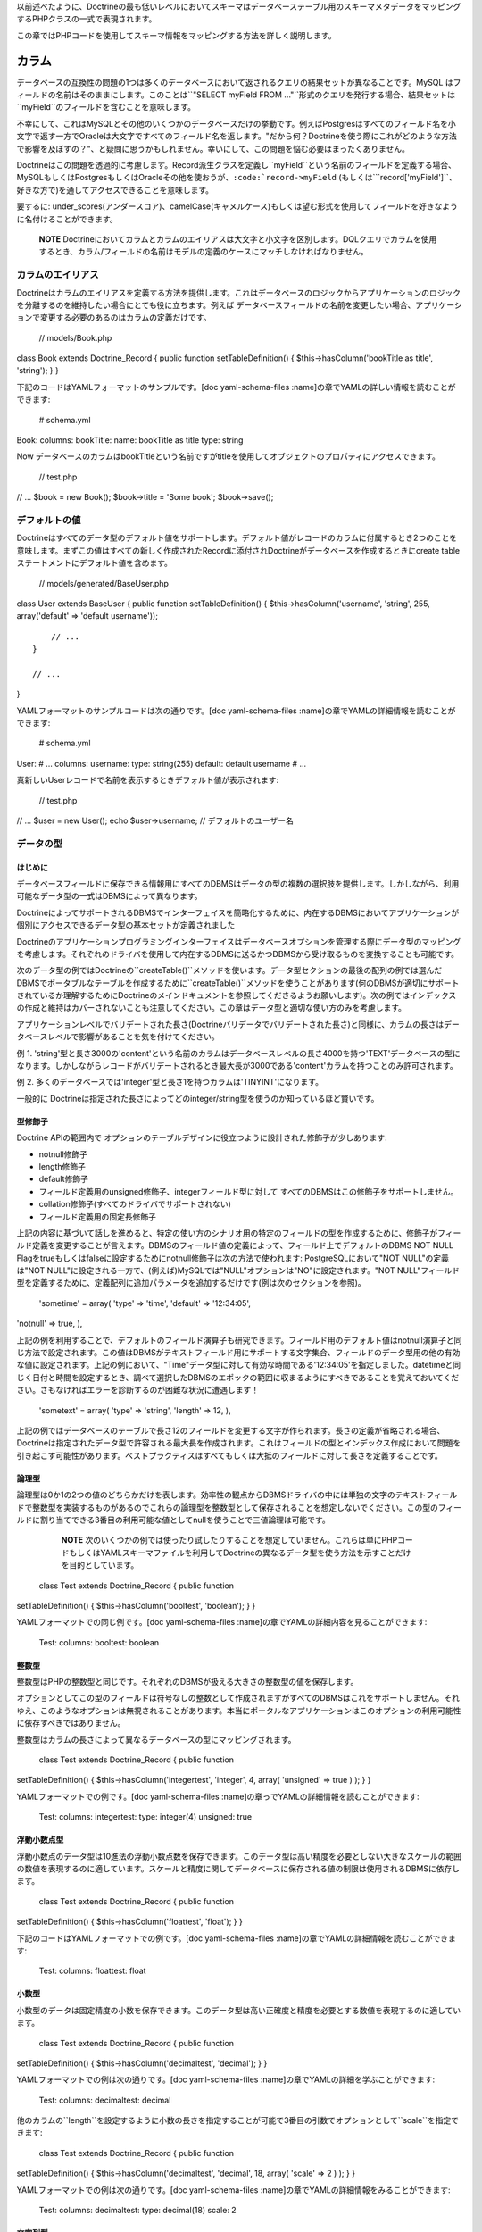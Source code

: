 以前述べたように、Doctrineの最も低いレベルにおいてスキーマはデータベーステーブル用のスキーマメタデータをマッピングするPHPクラスの一式で表現されます。

この章ではPHPコードを使用してスキーマ情報をマッピングする方法を詳しく説明します。

======
カラム
======

データベースの互換性の問題の1つは多くのデータベースにおいて返されるクエリの結果セットが異なることです。MySQL
はフィールドの名前はそのままにします。このことは``"SELECT myField FROM
..."``形式のクエリを発行する場合、結果セットは``myField``のフィールドを含むことを意味します。

不幸にして、これはMySQLとその他のいくつかのデータベースだけの挙動です。例えばPostgresはすべてのフィールド名を小文字で返す一方でOracleは大文字ですべてのフィールド名を返します。"だから何？Doctrineを使う際にこれがどのような方法で影響を及ぼすの？"、と疑問に思うかもしれません。幸いにして、この問題を悩む必要はまったくありません。

Doctrineはこの問題を透過的に考慮します。Record派生クラスを定義し``myField``という名前のフィールドを定義する場合、MySQLもしくはPostgresもしくはOracleその他を使おうが、``:code:`record->myField`` (もしくは```\ record['myField']``、好きな方で)を通してアクセスできることを意味します。

要するに:
under\_scores(アンダースコア)、camelCase(キャメルケース)もしくは望む形式を使用してフィールドを好きなように名付けることができます。

    **NOTE**
    Doctrineにおいてカラムとカラムのエイリアスは大文字と小文字を区別します。DQLクエリでカラムを使用するとき、カラム/フィールドの名前はモデルの定義のケースにマッチしなければなりません。

------------------
カラムのエイリアス
------------------

Doctrineはカラムのエイリアスを定義する方法を提供します。これはデータベースのロジックからアプリケーションのロジックを分離するのを維持したい場合にとても役に立ちます。例えば
データベースフィールドの名前を変更したい場合、アプリケーションで変更する必要のあるのはカラムの定義だけです。

 // models/Book.php

class Book extends Doctrine\_Record { public function
setTableDefinition() { $this->hasColumn('bookTitle as title', 'string');
} }

下記のコードはYAMLフォーマットのサンプルです。[doc yaml-schema-files
:name]の章でYAMLの詳しい情報を読むことができます:

 # schema.yml

Book: columns: bookTitle: name: bookTitle as title type: string

Now
データベースのカラムはbookTitleという名前ですがtitleを使用してオブジェクトのプロパティにアクセスできます。

 // test.php

// ... $book = new Book(); $book->title = 'Some book'; $book->save();

--------------
デフォルトの値
--------------

Doctrineはすべてのデータ型のデフォルト値をサポートします。デフォルト値がレコードのカラムに付属するとき2つのことを意味します。まずこの値はすべての新しく作成されたRecordに添付されDoctrineがデータベースを作成するときにcreate
tableステートメントにデフォルト値を含めます。

 // models/generated/BaseUser.php

class User extends BaseUser { public function setTableDefinition() {
$this->hasColumn('username', 'string', 255, array('default' => 'default
username'));

::

        // ...
    }

    // ...

}

YAMLフォーマットのサンプルコードは次の通りです。[doc yaml-schema-files
:name]の章でYAMLの詳細情報を読むことができます:

 # schema.yml

User: # ... columns: username: type: string(255) default: default
username # ...

真新しいUserレコードで名前を表示するときデフォルト値が表示されます:

 // test.php

// ... $user = new User(); echo $user->username; //
デフォルトのユーザー名

----------
データの型
----------

^^^^^^^^
はじめに
^^^^^^^^

データベースフィールドに保存できる情報用にすべてのDBMSはデータの型の複数の選択肢を提供します。しかしながら、利用可能なデータ型の一式はDBMSによって異なります。

DoctrineによってサポートされるDBMSでインターフェイスを簡略化するために、内在するDBMSにおいてアプリケーションが個別にアクセスできるデータ型の基本セットが定義されました

Doctrineのアプリケーションプログラミングインターフェイスはデータベースオプションを管理する際にデータ型のマッピングを考慮します。それぞれのドライバを使用して内在するDBMSに送るかつDBMSから受け取るものを変換することも可能です。

次のデータ型の例ではDoctrineの``createTable()``メソッドを使います。データ型セクションの最後の配列の例では選んだDBMSでポータブルなテーブルを作成するために``createTable()``メソッドを使うことがあります(何のDBMSが適切にサポートされているか理解するためにDoctrineのメインドキュメントを参照してくださるようお願いします)。次の例ではインデックスの作成と維持はカバーされないことも注意してください。この章はデータ型と適切な使い方のみを考慮します。

アプリケーションレベルでバリデートされた長さ(Doctrineバリデータでバリデートされた長さ)と同様に、カラムの長さはデータベースレベルで影響があることを気を付けてください。

例 1.
'string'型と長さ3000の'content'という名前のカラムはデータベースレベルの長さ4000を持つ'TEXT'データベースの型になります。しかしながらレコードがバリデートされるとき最大長が3000である'content'カラムを持つことのみ許可されます。

例 2.
多くのデータベースでは'integer'型と長さ1を持つカラムは'TINYINT'になります。

一般的に
Doctrineは指定された長さによってどのinteger/string型を使うのか知っているほど賢いです。

^^^^^^^^
型修飾子
^^^^^^^^

Doctrine APIの範囲内で
オプションのテーブルデザインに役立つように設計された修飾子が少しあります:

-  notnull修飾子
-  length修飾子
-  default修飾子
-  フィールド定義用のunsigned修飾子、integerフィールド型に対して
   すべてのDBMSはこの修飾子をサポートしません。
-  collation修飾子(すべてのドライバでサポートされない)
-  フィールド定義用の固定長修飾子

上記の内容に基づいて話しを進めると、特定の使い方のシナリオ用の特定のフィールドの型を作成するために、修飾子がフィールド定義を変更することが言えます。DBMSのフィールド値の定義によって、フィールド上でデフォルトのDBMS
NOT NULL
Flagをtrueもしくはfalseに設定するためにnotnull修飾子は次の方法で使われます:
PostgreSQLにおいて"NOT NULL"の定義は"NOT
NULL"に設定される一方で、(例えば)MySQLでは"NULL"オプションは"NO"に設定されます。"NOT
NULL"フィールド型を定義するために、定義配列に追加パラメータを追加するだけです(例は次のセクションを参照)。

 'sometime' = array( 'type' => 'time', 'default' => '12:34:05',
'notnull' => true, ),

上記の例を利用することで、デフォルトのフィールド演算子も研究できます。フィールド用のデフォルト値はnotnull演算子と同じ方法で設定されます。この値はDBMSがテキストフィールド用にサポートする文字集合、フィールドのデータ型用の他の有効な値に設定されます。上記の例において、"Time"データ型に対して有効な時間である'12:34:05'を指定しました。datetimeと同じく日付と時間を設定するとき、調べて選択したDBMSのエポックの範囲に収まるようにすべきであることを覚えておいてください。さもなければエラーを診断するのが困難な状況に遭遇します！

 'sometext' = array( 'type' => 'string', 'length' => 12, ),

上記の例ではデータベースのテーブルで長さ12のフィールドを変更する文字が作られます。長さの定義が省略される場合、Doctrineは指定されたデータ型で許容される最大長を作成されます。これはフィールドの型とインデックス作成において問題を引き起こす可能性があります。ベストプラクティスはすべてもしくは大抵のフィールドに対して長さを定義することです。

^^^^^^
論理型
^^^^^^

論理型は0か1の2つの値のどちらかだけを表します。効率性の観点からDBMSドライバの中には単独の文字のテキストフィールドで整数型を実装するものがあるのでこれらの論理型を整数型として保存されることを想定しないでください。この型のフィールドに割り当てできる3番目の利用可能な値としてnullを使うことで三値論理は可能です。

    **NOTE**
    次のいくつかの例では使ったり試したりすることを想定していません。これらは単にPHPコードもしくはYAMLスキーマファイルを利用してDoctrineの異なるデータ型を使う方法を示すことだけを目的としています。

 class Test extends Doctrine\_Record { public function
setTableDefinition() { $this->hasColumn('booltest', 'boolean'); } }

YAMLフォーマットでの同じ例です。[doc yaml-schema-files
:name]の章でYAMLの詳細内容を見ることができます:

 Test: columns: booltest: boolean

^^^^^^
整数型
^^^^^^

整数型はPHPの整数型と同じです。それぞれのDBMSが扱える大きさの整数型の値を保存します。

オプションとしてこの型のフィールドは符号なしの整数として作成されますがすべてのDBMSはこれをサポートしません。それゆえ、このようなオプションは無視されることがあります。本当にポータルなアプリケーションはこのオプションの利用可能性に依存すべきではありません。

整数型はカラムの長さによって異なるデータベースの型にマッピングされます。

 class Test extends Doctrine\_Record { public function
setTableDefinition() { $this->hasColumn('integertest', 'integer', 4,
array( 'unsigned' => true ) ); } }

YAMLフォーマットでの例です。[doc yaml-schema-files
:name]の章っでYAMLの詳細情報を読むことができます:

 Test: columns: integertest: type: integer(4) unsigned: true

^^^^^^^^^^^^
浮動小数点型
^^^^^^^^^^^^

浮動小数点のデータ型は10進法の浮動小数点数を保存できます。このデータ型は高い精度を必要としない大きなスケールの範囲の数値を表現するのに適しています。スケールと精度に関してデータベースに保存される値の制限は使用されるDBMSに依存します。

 class Test extends Doctrine\_Record { public function
setTableDefinition() { $this->hasColumn('floattest', 'float'); } }

下記のコードはYAMLフォーマットでの例です。[doc yaml-schema-files
:name]の章でYAMLの詳細情報を読むことができます:

 Test: columns: floattest: float

^^^^^^
小数型
^^^^^^

小数型のデータは固定精度の小数を保存できます。このデータ型は高い正確度と精度を必要とする数値を表現するのに適しています。

 class Test extends Doctrine\_Record { public function
setTableDefinition() { $this->hasColumn('decimaltest', 'decimal'); } }

YAMLフォーマットでの例は次の通りです。[doc yaml-schema-files
:name]の章でYAMLの詳細を学ぶことができます:

 Test: columns: decimaltest: decimal

他のカラムの``length``を設定するように小数の長さを指定することが可能で3番目の引数でオプションとして``scale``を指定できます:

 class Test extends Doctrine\_Record { public function
setTableDefinition() { $this->hasColumn('decimaltest', 'decimal', 18,
array( 'scale' => 2 ) ); } }

YAMLフォーマットでの例は次の通りです。[doc yaml-schema-files
:name]の章でYAMLの詳細情報をみることができます:

 Test: columns: decimaltest: type: decimal(18) scale: 2

^^^^^^^^
文字列型
^^^^^^^^

テキストデータ型では長さに対して2つのオプションが利用可能です:
1つは明示的に制限された長さでもう一つはデータベースが許容する限りの大きさの未定義の長さです。

効率の点で制限オプション付きの長さは大抵の場合推奨されます。未定義の長さオプションはとても大きなフィールドを許可しますがインデックスとnullの利用を制限することがあり、その型のフィールド上でのソートを許可しません。

この型のフィールドは8ビットの文字を扱うことができます。文字列の値をこの型に変換することでドライバはDBMSで特別な意味を持つ文字のエスケープを考慮します。

デフォルトではDoctrineは可変長の文字型を使用します。固定長の型が使われる場合、fixed修飾子を通してコントロールできます。

 class Test extends Doctrine\_Record { public function
setTableDefinition() { $this->hasColumn('stringtest', 'string', 200,
array( 'fixed' => true ) ); } }

YAMLフォーマットでの同じ例は次の通りです。[doc yaml-schema-files
:name]の章でYAMLの詳細情報を見ることができます:

 Test: columns: stringtest: type: string(200) fixed: true

^^^^
配列
^^^^

これはPHPの'array'型と同じです。

 class Test extends Doctrine\_Record { public function
setTableDefinition() { $this->hasColumn('arraytest', 'array', 10000); }
}

YAMLフォーマットでの同じ例は次の通りです。[doc yaml-schema-files
:name]の章でYAMLの詳細情報を見ることができます:

 Test: columns: arraytest: array(10000)

^^^^^^^^^^^^
オブジェクト
^^^^^^^^^^^^

Doctrineはオブジェクトをカラム型としてサポートします。基本的にオブジェクトをフィールドに設定可能でDoctrineはそのオブジェクトのシリアライズ/アンシリアライズを自動的に処理します。

 class Test extends Doctrine\_Record { public function
setTableDefinition() { $this->hasColumn('objecttest', 'object'); } }

YAMLフォーマットでの同じ例は次の通りです。[doc yaml-schema-files
:name]の章でYAMLの詳細情報を読むことができます:

 Test: columns: objecttest: object

    **NOTE**
    配列とオブジェクト型はデータベースで永続化するときはデータをシリアライズしデータベースから引き出すときはデータをアンシリアライズします

^^^^^^^^
blob
^^^^^^^^

blob(Binary Large
OBject)データ型は、通常はファイルに保存されるデータのようにテキストフィールドに大きすぎる未定義の長さのデータを保存することを意味します。

内在するDBMSが"全文検索"として知られる機能をサポートしない限りblobフィールドはエリーの検索句(``WHERE``)のパラメータを使用することを意味しません。

 class Test extends Doctrine\_Record { public function
setTableDefinition() { $this->hasColumn('blobtest', 'blob'); } }

YAMLフォーマットでの同じ例は次の通りです。[doc yaml-schema-files
:name]の章でYAMLの詳細を読むことができます:

 Test: columns: blobtest: blob

^^^^^^^^
clob
^^^^^^^^

clob (Character Large
OBject)データ型は、通常はファイルに保存されるデータのように、テキストフィールドで保存するには大きすぎる未定義の長さのデータを保存することを意味します。

blogフィールドがデータのすべての型を保存するのが想定されているのに対してclobフィールドは印字可能なASCII文字で構成されるデータのみを保存することを想定しています。

内在するDBMSが"全文検索"として知られる機能をサポートしない限りclobフィールドはクエリ検索句(WHERE)のパラメータとして使われることが想定されています。

 class Test extends Doctrine\_Record { public function
setTableDefinition() { $this->hasColumn('clobtest', 'clob'); } }

YAMLフォーマットでの例は次の通りです。[doc yaml-schema-files
:name]の章でYAMLの詳細を読むことができます:

 Test: columns: clobtest: clob

^^^^^^^^^^^^^^^^^^
timestamp
^^^^^^^^^^^^^^^^^^

timestampデータ型は日付と時間のデータ型の組み合わせに過ぎません。timestamp型の値の表記は日付と時間の文字列の値は1つのスペースで連結することで実現されます。それゆえ、フォーマットのテンプレートは``YYYY-MM-DD
HH:MI:SS``です。表される値は日付と時間データ型で説明したルールと範囲に従います。

 class Test extends Doctrine\_Record { public function
setTableDefinition() { $this->hasColumn('timestamptest', 'timestamp'); }
}

YAMLフォーマットでの同じ例は次の通りです。[doc yaml-schema-files
:name]の章でYAMLの詳細を読むことができます:

 Test: columns: timestamptest: timestamp

^^^^^^^^
time
^^^^^^^^

timeデータ型はその日の与えられた瞬間の時間を表します。DBMS独自の時間の表記もISO-8601標準に従ってテキストの文字列を使用することで実現できます。

日付の時間用にISO-8601標準で定義されたフォーマットはHH:MI:SSでHHは時間で00から23まででMIとSSは分と秒で00から59までです。時間、分と秒は10より小さな数値の場合は左側に0が詰められます。

DBMSの中にはネイティブで時間フォーマットをサポートするものがありますが、DBMSドライバの中にはこれらを整数もしくはテキストの文字列として表現しなければならないものがあります。ともかく、この型のフィールドによるソートクエリの結果と同じように時間の値の間で比較することは常に可能です。

 class Test extends Doctrine\_Record { public function
setTableDefinition() { $this->hasColumn('timetest', 'time'); } }

YAMLフォーマットでの例は次の通りです。[doc yaml-schema-files
:name]の章でYAMLの詳細を読むことができます:

 Test: columns: timetest: time

^^^^^^^^
date
^^^^^^^^

dateデータ型は年、月と日にちのデータを表します。DBMS独自の日付の表記はISO-8601標準の書式のテキスト文字列を使用して実現されます。

日付用にISO-8601標準で定義されたフォーマットはYYYY-MM-DDでYYYYは西暦の数字(グレゴリオ暦)、MMは01から12までの月でDDは01か31までの日の数字です。10より小さい月の日にちの数字には左側に0が追加されます。

DBMSの中にはネイティブで日付フォーマットをサポートするものがありますが、他のDBMSドライバではこれらを整数もしくはテキストの値として表現しなければならないことがあります。どの場合でも、この型のフィールドによるソートクエリの結果によって日付の間の比較は常に可能です。

 class Test extends Doctrine\_Record { public function
setTableDefinition() { $this->hasColumn('datetest', 'date'); } }

YAMLフォーマットでの例は次の通りです。[doc yaml-schema-files
:name]の章でYAMLの詳細を読むことができます:

 Test: columns: datetest: date

^^^^^^^^
enum
^^^^^^^^

Doctrineはunifiedなenum型を持ちます。カラムに対して可能な値は``Doctrine_Record::hasColumn()``でカラム定義に指定できます。

    **NOTE**
    DBMSに対してネイティブのenum型を使用したい場合次の属性を設定しなければなりません:

 $conn->setAttribute(Doctrine\_Core::ATTR\_USE\_NATIVE\_ENUM, true);

次のコードはenumの値を指定する方法の例です:

 class Test extends Doctrine\_Record { public function
setTableDefinition() { $this->hasColumn('enumtest', 'enum', null,
array('values' => array('php', 'java', 'python')) ); } }

YAMLフォーマットでの例は次の通りです。[doc yaml-schema-files
:name]の章でYAMLの詳細を読むことができます:

 Test: columns: enumtest: type: enum values: [php, java, python]

^^^^^^^^
gzip
^^^^^^^^

gzipデータ型は存続するときに自動的に圧縮取得されたときに解凍される以外は文字列と同じです。ビットマップ画像など、大きな圧縮率でデータを保存するときにこのデータ型は役に立ちます。

 class Test extends Doctrine\_Record { public function
setTableDefinition() { $this->hasColumn('gziptest', 'gzip'); } }

YAMLフォーマットでの同じ例は次の通りです。[doc yaml-schema-files
:name]の章でYAMLの詳細を読むことができます:

 Test: columns: gziptest: gzip

    **NOTE**
    内部ではgzipカラム型の内容の圧縮と解凍を行うために[http://www.php.net/gzcompress
    圧縮]系のPHP関数が使われています。

----------
例
----------

次の定義を考えましょう:

 class Example extends Doctrine\_Record { public function
setTableDefinition() { $this->hasColumn('id', 'string', 32, array(
'type' => 'string', 'fixed' => 1, 'primary' => true, 'length' => '32' )
);

::

        $this->hasColumn('someint', 'integer', 10, array(
                'type' => 'integer',
                'unsigned' => true,
                'length' => '10'
            )
        );

        $this->hasColumn('sometime', 'time', 25, array(
                'type' => 'time',
                'default' => '12:34:05',
                'notnull' => true,
                'length' => '25'
            )
        );

        $this->hasColumn('sometext', 'string', 12, array(
                'type' => 'string',
                'length' => '12'
            )
        );

        $this->hasColumn('somedate', 'date', 25, array(
                'type' => 'date',
                'length' => '25'
            )
        );

        $this->hasColumn('sometimestamp', 'timestamp', 25, array(
                'type' => 'timestamp',
                'length' => '25'
            )
        );

        $this->hasColumn('someboolean', 'boolean', 25, array(
                'type' => 'boolean',
                'length' => '25'
            )
        );

        $this->hasColumn('somedecimal', 'decimal', 18, array(
                'type' => 'decimal',
                'length' => '18'
            )
        );

        $this->hasColumn('somefloat', 'float', 2147483647, array(
                'type' => 'float',
                'length' => '2147483647'
            )
        );

        $this->hasColumn('someclob', 'clob', 2147483647, array(
                'type' => 'clob',
                'length' => '2147483647'
            )
        );

        $this->hasColumn('someblob', 'blob', 2147483647, array(
                'type' => 'blob',
                'length' => '2147483647'
            )
        );
    }

}

YAMLフォーマットでの同じ例です。[doc yaml-schema-files
:name]の章でYAMLの詳細を読むことができます:

 Example: tableName: example columns: id: type: string(32) fixed: true
primary: true someint: type: integer(10) unsigned: true sometime: type:
time(25) default: '12:34:05' notnull: true sometext: string(12)
somedate: date(25) sometimestamp: timestamp(25) someboolean: boolean(25)
somedecimal: decimal(18) somefloat: float(2147483647) someclob:
clob(2147483647) someblob: blob(2147483647)

上記の例はPgsqlで次のテーブルが作成します:

\|\|~ カラム \|\|~ 型 \|\| \|\| ``id`` \|\| ``character(32)`` \|\| \|\|
``someint`` \|\| ``integer`` \|\| \|\| ``sometime`` \|\|
タイムゾーンなしの``time`` \|\| \|\| ``sometext`` \|\|
``character``もしくは``varying(12)`` \|\| \|\| ``somedate`` \|\|
``date`` \|\| \|\| ``sometimestamp`` \|\|
タイムゾーンなしの``timestamp`` \|\| \|\| ``someboolean`` \|\|
``boolean`` \|\| \|\| ``somedecimal`` \|\| ``numeric(18,2)`` \|\| \|\|
``somefloat`` \|\| ``double``の精度 \|\| \|\| ``someclob`` \|\| ``text``
\|\| \|\| ``someblob`` \|\| ``bytea`` \|\|

Mysqlではスキーマは次のデータベーステーブルを作成します:

\|\|~ フィールド \|\|~ 型 \|\| \|\| ``id`` \|\| ``char(32)`` \|\| \|\|
``someint`` \|\| ``integer`` \|\| \|\| ``sometime`` \|\| ``time`` \|\|
\|\| ``sometext`` \|\| ``varchar(12)`` \|\| \|\| ``somedate`` \|\|
``date`` \|\| \|\| ``sometimestamp`` \|\| ``timestamp`` \|\| \|\|
``someboolean`` \|\| ``tinyint(1)`` \|\| \|\| ``somedecimal`` \|\|
``decimal(18,2)`` \|\| \|\| ``somefloat`` \|\| ``double`` \|\| \|\|
``someclob`` \|\| ``longtext`` \|\| \|\| ``someblob`` \|\| ``longblob``
\|\|

============
リレーション
============

--------
はじめに
--------

Doctrineにおいてすべてのレコードのリレーションは``Doctrine\_Record::hasMany``、``Doctrine_Record::hasOne``メソッドで設定されます。Doctrineはほとんどの種類のデータベースリレーションをサポートします
from
一対一のシンプルな外部キーのリレーションから自己参照型のリレーションまでサポートします。

カラムの定義とは異なり``Doctrine\_Record::hasMany``と``Doctrine_Record::hasOne``メソッドは``setUp()``と呼ばれるメソッドの範囲内で設置されます。両方のメソッドは2つの引数を受け取ります:
最初の引数はクラスの名前とオプションのエイリアスを含む文字列で、2番目の引数はリレーションのオプションで構成される配列です。オプションの配列は次のキーを含みます:

\|\|~ 名前 \|\|~ オプション \|\|~ 説明 \|\| \|\| ``local`` \|\| No \|\|
リレーションのローカルフィールド。ローカルフィールドはクラスの定義ではリンク付きのフィールド。
\|\| \|\| ``foreign`` \|\| No \|\|
リレーションの外部フィールド。外部フィールドはリンク付きのクラスのリンク付きフィールドです。\|\|
\|\| ``refClass`` \|\| Yes \|\|
アソシエーションクラスの名前。これは多対多のアソシエーションに対してのみ必要です。\|\|
\|\| ``owningSide``\|\| Yes \|\|
所有側のリレーションを示すには論理型のtrueを設定します。所有側とは外部キーを所有する側です。2つのクラスの間のアソシエーションにおいて所有側は1つのみです。Doctrineが所有側を推測できないもしくは間違った推測をする場合このオプションが必須であることに注意してください。'local'と'foreign'の両方が識別子(主キー)の一部であるときこれが当てはまります。この方法で所有側を指定することは害になることはありません。\|\|
\|\| ``onDelete`` \|\| Yes \|\|
Doctrineによってテーブルが適用されるときに``onDelete``整合アクションが外部キー制約に適用されます。
\|\| \|\| ``onUpdate`` \|\| Yes \|\|
Doctrineによってテーブルが作成されたときに``onUpdate``整合アクションが外部キー制約に適用されます。\|\|
\|\| ``cascade`` \|\| Yes \|\|
オペレーションをカスケーディングするアプリケーションレベルを指定する。現在削除のみサポートされる
\|\|

最初の例として、``Forum\_Board``と``Forum\_Thread``の2つのクラスがあるとします。リレーションが一対多なので、``Forum\_Board``は多くの``Forum\_Threads``を持ちます。リレーションにアクセスする際に``Forum_``を書きたくないので、リレーションのエイリアスを使用しエイリアスの``Threads``を使用します。

最初に``Forum_Board``クラスを見てみましょう。これはカラム: 名前,
説明を持ち主キーを指定していないので、Doctrineはidカラムを自動作成します。

``hasMany()``メソッドを使用することで``Forum\_Thread``クラスへのリレーションを定義します。localフィールドがboardクラスの主キーである一方でforeignフィールドが``Forum\_Thread``クラスの``board_id``フィールドです。

 // models/Forum\_Board.php

class Forum\_Board extends Doctrine\_Record { public function
setTableDefinition() { $this->hasColumn('name', 'string', 100);
$this->hasColumn('description', 'string', 5000); }

::

    public function setUp()
    {
        $this->hasMany('Forum_Thread as Threads', array(
                'local' => 'id',
                'foreign' => 'board_id'
            )
        );
    }

}

    **NOTE**
    asキーワードが使われていることに注目してください。このことは``Forum\_Board``が``Forum_Thread``に定義された多数のリレーションを持ちますが``Threads``のエイリアスが設定されることを意味します。

YAMLフォーマットでの例は次の通りです。[doc yaml-schema-files
:name]の章でYAMLの詳細を読むことができます:

 # schema.yml

Forum\_Board: columns: name: string(100) description: string(5000)

``Forum\_Thread``クラスの内容を少しのぞいて見ましょう。カラムの内容は適当ですが、リレーションの定義方法に注意をはらってください。それぞれの``Thread``は1つの``Board``のみを持つことができるので``hasOne()``メソッドを使っています。またエイリアスの使い方とlocalカラムが``board_id``である一方で外部カラムは``id``カラムであることに注目してください。

 // models/Forum\_Thread.php

class Forum\_Thread extends Doctrine\_Record { public function
setTableDefinition() { $this->hasColumn('user\_id', 'integer');
$this->hasColumn('board\_id', 'integer'); $this->hasColumn('title',
'string', 200); $this->hasColumn('updated', 'integer', 10);
$this->hasColumn('closed', 'integer', 1); }

::

    public function setUp() 
    {
        $this->hasOne('Forum_Board as Board', array(
                'local' => 'board_id',
                'foreign' => 'id'
            )
        );

        $this->hasOne('User', array(
                'local' => 'user_id',
                'foreign' => 'id'
            )
        );
    }

}

YAMLフォーマットでの例は次の通りです。[doc yaml-schema-files
:name]の章でYAMLの詳細を読むことができます:

 # schema.yml

Forum\_Thread: columns: user\_id: integer board\_id: integer title:
string(200) updated: integer(10) closed: integer(1) relations: User:
local: user\_id foreign: id foreignAlias: Threads Board: class:
Forum\_Board local: board\_id foreign: id foreignAlias: Threads

これらのクラスを使い始めることができます。プロパティに既に使用した同じアクセサはリレーションに対してもすべて利用できます。

最初に新しいboardを作りましょう:

 // test.php

// ... $board = new Forum\_Board(); $board->name = 'Some board';

boardの元で新しいthreadを作りましょう:

 // test.php

// ... $board->Threads[0]->title = 'new thread 1';
$board->Threads[1]->title = 'new thread 2';

それぞれの``Thread``はそれぞれのユーザーに関連付ける必要があるので新しい``User``を作りそれぞれの``Thread``に関連付けましょう:

 $user = new User(); $user->username = 'jwage'; $board->Threads[0]->User
= $user; $board->Threads[1]->User = $user;

これですべての変更を1つの呼び出しで保存できます。threadsと同じように新しいboardを保存します:

 // test.php

// ... $board->save();

上記のコードを使うときに作成されるデータ構造を見てみましょう。投入したばかりのオブジェクトグラフの配列を出力するために``test.php``にコードを追加します:

 print\_r($board->toArray(true));

 .. tip::

   
    レコードのデータを簡単にインスペクトできるように``Doctrine\_Record::toArray()``は``Doctrine_Record``インスタンスのすべてのデータを取り配列に変換します。これはリレーションを含めるかどうかを伝える``$deep``という名前の引数を受け取ります。この例では``Threads``のデータを含めたいので{[true]}を指定しました。

ターミナルで``test.php``を実行すると次の内容が表示されます:

 $ php test.php Array ( [id] => 2 [name] => Some board [description] =>
[Threads] => Array ( [0] => Array ( [id] => 3 [user\_id] => 1
[board\_id] => 2 [title] => new thread 1 [updated] => [closed] => [User]
=> Array ( [id] => 1 [is\_active] => 1 [is\_super\_admin] => 0
[first\_name] => [last\_name] => [username] => jwage [password] =>
[type] => [created\_at] => 2009-01-20 16:41:57 [updated\_at] =>
2009-01-20 16:41:57 )

::

                )

            [1] => Array
                (
                    [id] => 4
                    [user_id] => 1
                    [board_id] => 2
                    [title] => new thread 2
                    [updated] => 
                    [closed] => 
                    [User] => Array
                        (
                            [id] => 1
                            [is_active] => 1
                            [is_super_admin] => 0
                            [first_name] => 
                            [last_name] => 
                            [username] => jwage
                            [password] => 
                            [type] => 
                            [created_at] => 2009-01-20 16:41:57
                            [updated_at] => 2009-01-20 16:41:57
                        )

                )

        )

)

    **NOTE**
    Doctrine内部でautoincrementの主キーと外部キーが自動的に設定されることに注意してください。主キーと外部キーの設定に悩む必要はまったくありません！

--------------------------
外部キーのアソシエーション
--------------------------

^^^^^^
一対一
^^^^^^

一対一のリレーションは最も基本的なリレーションでしょう。次の例ではリレーションが一対一である``User``と``Email``の2つのクラスを考えます。

最初に``Email``クラスを見てみましょう。一対一のリレーションをバインドしているので``hasOne()``メソッドを使用しています。``Email``クラスで外部キーのカラム(``user_id``)を定義する方法に注目してください。これは``Email``が``User``によって所有され他の方法がないという事実に基づいています。実際次の慣習
- 所有側のクラスで外部キーを設置することに従うべきです。

外部キー用に推奨される命名規約は:
``[tableName]_[primaryKey]``です。外部テーブルは'user'で主キーは'id'なので外部キーのカラムは'user\_id'と名付けました。

 // models/Email.php

class Email extends Doctrine\_Record { public function
setTableDefinition() { $this->hasColumn('user\_id', 'integer');
$this->hasColumn('address', 'string', 150); }

::

    public function setUp()
    {
        $this->hasOne('User', array(
                'local' => 'user_id',
                'foreign' => 'id'
            )
        );
    }

}

YAMLフォーマットでの同じ例は次の通りです。[doc yaml-schema-files
:name]の章でYAMLの詳細を読むことができます:

 # schema.yml

Email: columns: user\_id: integer address: string(150) relations: User:
local: user\_id foreign: id foreignType: one

.. tip::

    リレーションは自動的に反転して追加されるので、YAMLスキーマファイルを使用するとき反対端(``User``)でリレーションを指定することは必須ではありません。リレーションはクラスの名前から名付けられます。ですのでこの場合``User``側のリレーションは``Email``と呼ばれ``many``になります。これをカスタマイズしたい場合``foreignAlias``と``foreignType``オプションを使用できます。

``Email``クラスは``User``クラスとよく似ています。localとforeignカラムは``Email``クラスの定義と比較される``hasOne()``の定義に切り替えられることに注目してください。

 // models/User.php

class User extends BaseUser { public function setUp() { parent::setUp();

::

        $this->hasOne('Email', array(
                'local' => 'id',
                'foreign' => 'user_id'
            )
        );
    }

}

    **NOTE**
    ``setUp()``メソッドをオーバーライドして``parent::setUp()``を呼び出していることに注目してください。これはYAMLもしくは既存のデータベースから生成された``BaseUser``クラスがメインの``setUp()``メソッドを持ちリレーションを追加するために``User``クラスでこのメソッドをオーバーライドしているからです。

YAMLフォーマットでの同じ例は次の通りです。[doc yaml-schema-files
:name]の章でYAMLの詳細を読むことができます:

 # schema.yml

User: # ... relations: # ... Email: local: id foreign: user\_id

^^^^^^^^^^^^^^
一対多と多対一
^^^^^^^^^^^^^^

一対多と多対一のリレーションは一対一のリレーションとよく似ています。以前の章で見た推奨される慣習は一対多と多対一のリレーションにも適用されます。

次の例では2つのクラス:
``User``と``Phonenumber``があります。一対多のリレーションとして定義します(ユーザーは複数の電話番号を持つ)。繰り返しますが``Phonenumber``は``User``によって所有されるので``Phonenumber``クラスに外部キーを設置します。

 // models/User.php

class User extends BaseUser { public function setUp() { parent::setUp();

::

        // ...

        $this->hasMany('Phonenumber as Phonenumbers', array(
                'local' => 'id',
                'foreign' => 'user_id'
            )
        );
    }

}

// models/Phonenumber.php

class Phonenumber extends Doctrine\_Record { public function
setTableDefinition() { $this->hasColumn('user\_id', 'integer');
$this->hasColumn('phonenumber', 'string', 50); }

::

    public function setUp()
    {
        $this->hasOne('User', array(
                'local' => 'user_id',
                'foreign' => 'id'
            )
        );
    }

}

YAMLフォーマットでの同じです。[doc yaml-schema-files
:name]の章でYAMLの詳細を読むことができます:

 # schema.yml

User: # ... relations: # ... Phonenumbers: type: many class: Phonenumber
local: id foreign: user\_id

Phonenumber: columns: user\_id: integer phonenumber: string(50)
relations: User: local: user\_id foreign: id

^^^^^^^^^^
ツリー構造
^^^^^^^^^^

ツリー構造は自己参照の外部キーのリレーションです。次の定義は階層データの概念の用語では隣接リスト(Adjacency
List)とも呼ばれます。

 // models/Task.php

class Task extends Doctrine\_Record { public function
setTableDefinition() { $this->hasColumn('name', 'string', 100);
$this->hasColumn('parent\_id', 'integer'); }

::

    public function setUp() 
    {
        $this->hasOne('Task as Parent', array(
                'local' => 'parent_id',
                'foreign' => 'id'
            )
        );

        $this->hasMany('Task as Subtasks', array(
                'local' => 'id',
                'foreign' => 'parent_id'
            )
        );
    }

}

YAMLフォーマットでの同じ例です。[doc yaml-schema-files
:name]の章でYAMLの詳細を読むことができます:

 # schema.yml

Task: columns: name: string(100) parent\_id: integer relations: Parent:
class: Task local: parent\_id foreign: id foreignAlias: Subtasks

    **NOTE**
    上記の実装は純粋な例で階層データを保存し読み取るための最も効率的な方法ではありません。階層データを扱い推奨方法に関してはDoctrineに含まれる``NestedSet``ビヘイビアを確認してください。

----------------------------------------
テーブルのアソシエーションをジョインする
----------------------------------------

^^^^^^
多対多
^^^^^^

リレーショナルデータベースの背景知識があれば、多対多のアソシエーションを扱う方法になれているかもしれません:
追加のアソシエーションテーブルが必要です。

多対多のリレーションにおいて2つのコンポーネントの間のリレーションは常に集約関係でアソシエーションテーブルは両端で所有されます。ユーザーとグループの場合:
ユーザーが削除されているとき、ユーザーが所属するグループは削除されません。しかしながら、ユーザーとユーザーが所属するグループの間のアソシエーションが代わりに削除されています。これはユーザーとユーザーが所属するグループの間のリレーションを削除しますが、ユーザーとグループは削除しません。

ときにはユーザー/グループを削除するときアソシエーションテーブルの列を削除したくないことがあります。リレーションをアソシエーションコンポーネントに設定する(このケースでは``Groupuser``)
ことで明示的にこのビヘイビアをオーバーライドできます。

次の例ではリレーションが多対多として定義されているGroupsとUsersがあります。このケースでは``Groupuser``と呼ばれる追加クラスも定義する必要があります。

 class User extends BaseUser public function setUp() { parent::setUp();

::

        // ...

        $this->hasMany('Group as Groups', array(
                'local' => 'user_id',
                'foreign' => 'group_id',
                'refClass' => 'UserGroup'
            )
        );
    }

}

YAMLフォーマットでの同じ例は次の通りです。[doc yaml-schema-files
:name]の章でYAMLの詳細を読むことができます:

 User: # ... relations: # ... Groups: class: Group local: user\_id
foreign: group\_id refClass: UserGroup

    **NOTE**
    多対多のリレーションをセットアップするとき上記の``refClass``オプションは必須です。

 // models/Group.php

class Group extends Doctrine\_Record { public function
setTableDefinition() { $this->setTableName('groups');
$this->hasColumn('name', 'string', 30); }

::

    public function setUp()
    {
        $this->hasMany('User as Users', array(
                'local' => 'group_id',
                'foreign' => 'user_id',
                'refClass' => 'UserGroup'
            )
        );
    }

}

YAMLフォーマットでの例は次の通りです。[doc yaml-schema-files
:name]の章でYAMLの詳細を読むことができます:

 # schema.yml

Group: tableName: groups columns: name: string(30) relations: Users:
class: User local: group\_id foreign: user\_id refClass: UserGroup

    **NOTE**
    ``group``は予約語であることにご注意ください。これが``setTableName``メソッドを使用してテーブルを``groups``にリネームする理由です。予約語がクォートでエスケープされるように他のオプションは``Doctrine::ATTR\_QUOTE_IDENTIFIER``属性を使用して識別子のクォート追加を有功にすることです。

 $manager->setAttribute(Doctrine\_Core::ATTR\_QUOTE\_IDENTIFIER, true);

 // models/UserGroup.php

class UserGroup extends Doctrine\_Record { public function
setTableDefinition() { $this->hasColumn('user\_id', 'integer', null,
array( 'primary' => true ) );

::

        $this->hasColumn('group_id', 'integer', null, array(
                'primary' => true
            )
        );
    }

}

YAMLフォーマットでの例は次の通りです。[doc yaml-schema-files
:name]の章でYAMLの詳細を読むことができます:

 # schema.yml

UserGroup: columns: user\_id: type: integer primary: true group\_id:
type: integer primary: true

リレーションが双方向であることに注目してください。``User``は複数の``Group``を持ち``Group``は複数の``User``を持ちます。Doctrineで多対多のリレーションを完全に機能させるためにこれは必須です。

新しいモデルで遊んでみましょう。ユーザーを作成しこれにいくつかのグループを割り当てます。最初に新しい``User``インス場合も考えてみましょう。注文テーブルが実在する製品の注文のみが含まれることを保証したい場合を考えます。ですので製品テーブルを参照する注文テーブルで外部キー制約を定義します:

 // models/Order.php

class Order extends Doctrine\_Record { public function
setTableDefinition() { $this->setTableName('orders');
$this->hasColumn('product\_id', 'integer'); $this->hasColumn('quantity',
'integer'); }

::

    public function setUp()
    {
        $this->hasOne('Product', array(
                'local' => 'product_id',
                'foreign' => 'id'
            )
        );
    }

}

YAMLフォーマットでの例は次の通りです。[doc yaml-schema-files
:name]の章でYAMLの詳細を読むことができます:

 # schema.yml

Order: tableName: orders columns: product\_id: integer quantity: integer
relations: Product: local: product\_id foreign: id

    **NOTE**
    外部キーを含むクエリを発行するときに最適なパフォーマンスを保証するために外部キーのカラムのインデックスは自動的に作成されます。

``Order``クラスがエクスポートされるとき次のSQLが実行されます:

 CREATE TABLE orders ( id integer PRIMARY KEY auto\_increment,
product\_id integer REFERENCES products (id), quantity integer, INDEX
product\_id\_idx (product\_id) )

``product``テーブルに現れない``product_id``で``orders``を作成するのは不可能です。

この状況においてordersテーブルは参照するテーブルでproductsテーブルはは参照されるテーブルです。同じように参照と参照されるカラムがあります。

^^^^^^^^^^^^^^
外部キーの名前
^^^^^^^^^^^^^^

Doctrineでリレーションを定義し外部キーがデータベースで作成されるとき、Doctrineは外部キーの名前をつけようとします。ときには、その名前が望んだものとは違うことがあるのでリレーションのセットアップで``foreignKeyName``オプションを使うことで名前をカスタマイズできます。

 // models/Order.php

class Order extends Doctrine\_Record { // ...

::

    public function setUp()
    {
        $this->hasOne('Product', array(
                'local' => 'product_id',
                'foreign' => 'id',
                'foreignKeyName' => 'product_id_fk'
            )
        );
    }

}

YAMLフォーマットでの同じ例は次の通りです。YAMLの詳細は[doc
yaml-schema-files :name]の章で読むことができます:

 # schema.yml

Order: # ... relations: Product: local: product\_id foreign: id
foreignKeyName: product\_id\_fk

^^^^^^^^^^^^^^
整合アクション
^^^^^^^^^^^^^^

**CASCADE**

親テーブルから列を削除もしくは更新しコテーブルでマッチするテーブルを自動的に削除もしくは更新します。``ON
DELETE CASCADE``と``ON UPDATE
CASCADE``の両方がサポートされます。2つのテーブルの間では、親テーブルもしくは子テーブルの同じカラムで振る舞う``ON
UPDATE CASCADE``句を定義すべきではありません。

**SET NULL**

親テーブルから列を削除もしは更新し子テーブルで外部キーカラムを``NULL``に設定します。外部キーカラムが``NOT
NULL``修飾子が指定されない場合のみこれは有効です。``ON DELETE SET
NULL``と``ON UPDATE SET NULL``句の両方がサポートされます。

**NO ACTION**

標準のSQLにおいて、``NO
ACTION``はアクションが行われないことを意味し、具体的には参照されるテーブルで関連する外部キーの値が存在する場合、主キーの値を削除するもしくは更新する処理が許可されません。

**RESTRICT**

親テーブルに対する削除もしくは更新オペレーションを拒否します。``NO
ACTION``と``RESTRICT``は``ON DELETE``もしくは``ON
UPDATE``句を省略するのと同じです。

**SET DEFAULT**

次の例において``User``と``Phonenumber``の2つのクラスのリレーションを一対多に定義します。``onDelete``カスケードアクションで外部キーの制約も追加します。このことは``user``が削除されるたびに関連する``phonenumbers``も削除されることを意味します。

    **NOTE**
    上記で示されている整合性制約は大文字小文字を区別しスキーマで定義するときは大文字でなければなりません。下記のコードは削除カスケードが使用されるデータベース削除の例です。

 class Phonenumber extends Doctrine\_Record { // ...

::

    public function setUp()
    {
        parent::setUp();

        // ...

        $this->hasOne('User', array(
                'local' => 'user_id',
                'foreign' => 'id',
                'onDelete' => 'CASCADE'
            )
        );
    }

}

YAMLフォーマットでの同じ例は次の通りです。[doc yaml-schema-files
:name]の章でYAMLの詳細を読むことができます:

 # schema.yml

Phonenumber: # ... relations: # ... User: local: user\_id foreign: id
onDelete: CASCADE

    **NOTE**
    外部キーがあるところで整合性制約がおかれていることに注目してください。整合性制約がデータベースのプロパティにエクスポートされるためにこれは必須です。

============
インデックス
============

--------
はじめに
--------

インデックスは特定のカラムの値を持つ列を素早く見つけるために使われます。インデックスなしでは、データベースは最初の列から始め関連する列をすべて見つけるためにテーブル全体を読み込まなければなりません。

テーブルが大きくなるほど、時間がかかります。テーブルが問題のカラム用のインデックスを持つ場合、データベースはデータをすべて見ることなくデータの中ほどで位置を素早く決定できます。テーブルが1000の列を持つ場合、これは列を1つづつ読み込むよりも少なくとも100倍以上速いです。

インデックスはinsertとupdateを遅くなるコストがついてきます。しかしながら、一般的に
SQLのwhere条件で使われるフィールドに対して**常に**インデックスを使うべきです。

----------------------
インデックスを追加する
----------------------

``Doctrine_Record::index``を使用してインデックスを追加できます。インデックスをnameという名前のフィールドに追加するシンプルな例です:

    **NOTE**
    次のインデックスの例はDoctrineの環境に実際に追加することは想定されていません。これらはインデックス追加用のAPIを示すためだけを意図しています。

 class IndexTest extends Doctrine\_Record { public function
setTableDefinition() { $this->hasColumn('name', 'string');

::

        $this->index('myindex', array(
                'fields' => array('name')
            )
        );
    }

}

YAMLフォーマットでの例は次の通りです。[doc yaml-schema-files
:name]の章でYAMLの詳細を読むことができます:

 IndexTest: columns: name: string indexes: myindex: fields: [name]

``name``という名前のフィールドにマルチカラムインデックスを追加する例です:

 class MultiColumnIndexTest extends Doctrine\_Record { public function
setTableDefinition() { $this->hasColumn('name', 'string');
$this->hasColumn('code', 'string');

::

        $this->index('myindex', array(
                'fields' => array('name', 'code')
            )
        );
    }

}

YAMLフォーマットでの例は次の通りです。[doc yaml-schema-files
:name]の章でYAMLの詳細を見ることができます:

 MultiColumnIndexTest: columns: name: string code: string indexes:
myindex: fields: [name, code]

同じテーブルで複数のインデックスを追加する例です:

 class MultipleIndexTest extends Doctrine\_Record { public function
setTableDefinition() { $this->hasColumn('name', 'string');
$this->hasColumn('code', 'string'); $this->hasColumn('age', 'integer');

::

        $this->index('myindex', array(
                'fields' => array('name', 'code')
            )
        );

        $this->index('ageindex', array(
                'fields' => array('age')
            )
        );
    }

}

YAMLフォーマットでの同じ例です。[doc yaml-schema-files
:name]の章でYAMLの詳細を読むことができます:

 MultipleIndexTest: columns: name: string code: string age: integer
indexes: myindex: fields: [name, code] ageindex: fields: [age]

----------------------
インデックスオプション
----------------------

Doctrineは多くのインデックスオプションを提供します。これらの一部はデータベース固有のものです。利用可能なオプションの全リストは次の通りです:

\|\|~ 名前 \|\|~ 説明 \|\| \|\| ``sorting`` \|\|
文字列の値が'ASC'もしくは'DESC'の値を取れるか \|\| \|\| ``length`` \|\|
インデックスの長さ(一部のドライバのみサポート)。 \|\| \|\| ``primary``
\|\| インデックスがプライマリインデックスであるか。 \|\| \|\| ``type``
\|\|
文字列の値で'unique'、'fulltext'、'gist'もしくは'gin'が許可されるか\|\|

nameカラムでユニークインデックスを作る方法の例は次の通りです。

 class MultipleIndexTest extends Doctrine\_Record { public function
setTableDefinition() { $this->hasColumn('name', 'string');
$this->hasColumn('code', 'string'); $this->hasColumn('age', 'integer');

::

        $this->index('myindex', array(
                'fields' => array(
                    'name' => array(
                        'sorting' => 'ASC',
                        'length'  => 10),
                        'code'
                    ),
                'type' => 'unique',
            )
        );
    }

}

YAMLフォーマットでの同じ例は次の通りです。YAMLの詳細は[doc
yaml-schema-files :name]の章で読むことができます:

 MultipleIndexTest: columns: name: string code: string age: integer
indexes: myindex: fields: name: sorting: ASC length: 10 code: - type:
unique

------------------
特別なインデックス
------------------

Doctrineは多くの特別なインデックスをサポートします。これらにはMysqlのFULLTEXTとPgsqlのGiSTインデックスが含まれます。次の例では'content'フィールドに対してMysqlのFULLTEXTインデックスを定義します。

 // models/Article.php

class Article extends Doctrine\_Record { public function
setTableDefinition() { $this->hasColumn('name', 'string', 255);
$this->hasColumn('content', 'string');

::

        $this->option('type', 'MyISAM');

        $this->index('content', array(
                'fields' => array('content'),
                'type'   => 'fulltext'
            )
        );
    }

}

YAMLフォーマットでの同じ例は次の通りです。[doc yaml-schema-files
:name]の章でYAMLの詳細を読むことができます:

 # schema.yml

Article: options: type: MyISAM columns: name: string(255) content:
string indexes: content: fields: [content] type: fulltext

    **NOTE**
    テーブルの型を``MyISAM``に設定していることに注目してください。これは``fulltext``インデックス型は``MyISAM``でのみサポートされるため``InnoDB``などを使う場合はエラーを受け取るからです。

========
チェック
========

``Doctrine_Record``の``check()``メソッドを使用することで任意の``CHECK``制約を作成できます。最後の例では価格がディスカウント価格よりも常に高いことを保証するために制約を追加します。

 // models/Product.php

class Product extends Doctrine\_Record { public function
setTableDefinition() { // ...

::

        $this->check('price > discounted_price');
    }

    // ...

}

YAMLフォーマットでの同じ例は次の通りです。[doc yaml-schema-files
:name]の章でYAMLの詳細を読むことができます:

 # schema.yml

Product: # ... checks: price\_check: price > discounted\_price

生成されるSQL(pgsql):

 CREATE TABLE product ( id INTEGER, price NUMERIC, discounted\_price
NUMERIC, PRIMARY KEY(id), CHECK (price >= 0), CHECK (price <= 1000000),
CHECK (price > discounted\_price))

    **NOTE**
    データベースの中には``CHECK``制約をサポートしないものがあります。この場合Doctrineはチェック制約の作成をスキップします。

Doctrineバリデータが定義で有効な場合はレコードが保存されるとき価格が常にゼロ以上であることも保証されます。

トランザクションの範囲で保存される価格の中にゼロよりも小さいものがある場合、Doctrineは``Doctrine\_Validator_Exception``を投げトランザクションを自動的にロールバックします。

==================
テーブルオプション
==================

Doctrineはさまざまなテーブルオプションを提供します。すべてのテーブルオプションは``Doctrine_Record::option``関数を通して設定できます。

例えばMySQLを使用しINNODBテーブルを利用したい場合は次のようにできます:

 class MyInnoDbRecord extends Doctrine\_Record { public function
setTableDefinition() { $this->hasColumn('name', 'string');

::

        $this->option('type', 'INNODB');
    }

}

YAMLフォーマットの同じ例は次の通りです。[doc yaml-schema-files
:name]の章でYAMLの詳細を見ることができます:

 MyInnoDbRecord: columns: name: string options: type: INNODB

次の例では照合順序と文字集合のオプションを設定します:

 class MyCustomOptionRecord extends Doctrine\_Record { public function
setTableDefinition() { $this->hasColumn('name', 'string');

::

        $this->option('collate', 'utf8_unicode_ci');
        $this->option('charset', 'utf8');
    }

}

YAMLフォーマットでの同じ例です。[doc yaml-schema-files
:name]の章でYAMLの詳細を読むことができます:

 MyCustomOptionRecord: columns: name: string options: collate:
utf8\_unicode\_ci charset: utf8

特定のデータベース(Firebird、MySqlとPostgreSQL)でcharsetオプションを設定しても無意味でDoctrineがデータを適切に返すのには不十分であることがあります。これらのデータベースに対して、データベース接続の``setCharset``関数を使うこともお勧めします:

 $conn = Doctrine\_Manager::connection(); $conn->setCharset('utf8');

==================
レコードフィルター
==================

Doctrineはモデルを定義するときにレコードフィルターを添付する機能を持ちます。レコードフィルターは無効なモデルのプロパティにアクセスするときに起動されます。ですのでこれらのフィルターの1つを使うことを通してプロパティをモデルに追加することが本質的に可能になります。

フィルターを添付するにはこれをモデル定義の``setUp()``メソッドに追加することだけが必要です:

 class User extends Doctrine\_Record { public function
setTableDefinition() { $this->hasColumn('username', 'string', 255);
$this->hasColumn('password', 'string', 255); }

::

    public function setUp()
    {
        $this->hasOne('Profile', array(
            'local' => 'id',
            'foreign' => 'user_id'
        ));
        $this->unshiftFilter(new Doctrine_Record_Filter_Compound(array('Profile')));
    }

}

class Profile extends Doctrine\_Record { public function
setTableDefinition() { $this->hasColumn('user\_id', 'integer');
$this->hasColumn('first\_name', 'string', 255);
$this->hasColumn('last\_name', 'string', 255); }

::

    public function setUp()
    {
        $this->hasOne('Profile', array(
            'local' => 'user_id',
            'foreign' => 'id'
        ));
    }

}

上記の例のコードによって``User``のインスタンスを使うとき``Profile``リレーションのプロパティに簡単にアクセスできます。次のコードは例です:

 $user = Doctrine\_Core::getTable('User') ->createQuery('u')
->innerJoin('u.Profile p') ->where('p.username = ?', 'jwage')
->fetchOne();

echo $user->first\_name . ' ' . $user->last\_name;

``first\_name``と``last_name``プロパティに問い合わせるときこれらは``$user``インスタンスに存在しないのでこれらは``Profile``リレーションにフォワードされます。これは次の内容を行ったこととまったく同じです:

 echo $user->Profile->first\_name . ' ' . $user->Profile->last\_name;

独自のレコードフィルターをとても簡単に書くこともできます。必要なことは``Doctrine\_Record_Filter``を継承し``filterSet()``と``filterGet()``メソッドを実装するクラスを作ることです。例は次の通りです:

 class MyRecordFilter extends Doctrine\_Record\_Filter { public function
filterSet(Doctrine\_Record $record, $name, $value) { //
プロパティをトライしてセットする

::

        throw new Doctrine_Record_UnknownPropertyException(sprintf('Unknown record property / related component "%s" on "%s"', $name, get_class($record)));
    }

    public function filterGet(Doctrine_Record, $name)
    {
        // プロパティをトライしてゲットする

        throw new Doctrine_Record_UnknownPropertyException(sprintf('Unknown record property / related component "%s" on "%s"', $name, get_class($record)));
    }

}

これでフィルターをモデルに追加できます:

 class MyModel extends Doctrine\_Record { // ...

::

    public function setUp()
    {
        // ...

        $this->unshiftFilter(new MyRecordFilter());
    }

}

    **NOTE**
    ``filterSet()``もしくは``filterGet()``がプロパティを見つけられない場合、例外クラスの``Doctrine_Record_UnknownPropertyException``のインスタンスが投げられていることをかならず確認してください。

==============
遷移的な永続化
==============

Doctrineはデータベースとアプリケーションレベルでカスケーディングオペレーションを提供します。このセクションではアプリケーションとデータベースレベルの両方でセットアップする詳細な方法を説明します。

----------------------------------
アプリケーションレベルのカスケード
----------------------------------

とりわけオブジェクトグラフを扱うとき、個別のオブジェクトの保存と削除はとても退屈です。Doctrineはアプリケーションレベルでオペレーションのカスケード機能を提供します。

^^^^^^^^^^^^^^
保存カスケード
^^^^^^^^^^^^^^

デフォルトでは``save()``オペレーションは関連オブジェクトに既にカスケードされていることにお気づきかもしれません。

^^^^^^^^^^^^^^
削除カスケード
^^^^^^^^^^^^^^

Doctrineは2番目のカスケードスタイル:
deleteを提供します。``save()``カスケードとは異なり、``delete``カスケードは次のコードスニペットのように明示的に有効にする必要があります:

 // models/User.php

class User extends BaseUser { // ...

::

    public function setUp()
    {
        parent::setup();

        // ...

        $this->hasMany('Address as Addresses', array(
                'local' => 'id',
                'foreign' => 'user_id',
                'cascade' => array('delete')
            )
        );
    }

}

YAMLフォーマットでの同じ例は次の通りです。[doc yaml-schema-files
:name]の章でYAMLの詳細を読むことができます:

 # schema.yml

User: # ... relations: # ... Addresses: class: Address local: id
foreign: user\_id cascade: [delete]

アプリケーションレベルで関連オブジェクトにカスケードされるオペレーションを指定するために``cascade``オプションが使われます。

    **NOTE**
    現在サポートされる値は``delete``のみであることにご注意ください。より多くのオプションは将来のDoctrineのリリースで追加されます。

上記の例において、Doctrineは関連する``Address``に``User``の削除をカスケードします。次の説明は``$record->delete()``を通してレコードを削除する際の一般的な手続きです:

**1.**
Doctrineは適用する必要のある削除カスケードが存在するかリレーションを探します。削除カスケードが存在しない場合、3に移動します)。

**2.**
指定された削除カスケードを持つそれぞれのリレーションに対して、Doctrineはカスケードのターゲットであるオブジェクトがロードされることを確認します。このことはDoctrineは関連オブジェクトがまだロードされていない場合データベースから関連オブジェクトが取得することを意味します。(例外:
すべてのオブジェクトがロードされていることを確認するために多くの値を持つアソシエーションはデータベースから再取得されます)。それぞれの関連オブジェクトに対して、ステップ1に進みます)。

**3.**
Doctrineは参照照合性を維持しながらすべての削除を並べ替え最も効果的な方法で実行します。

この説明から1つのことがすぐに明らかになります:
アプリケーションレベルのカスケードはオブジェクトレベルで行われ、参加しているオブジェクトが利用可能にすることを行うために1つのオブジェクトから別にオブジェクトにオペレーションがカスケードされることを意味します。

このことは重要な意味を示します:

-  関連の照合順序でたくさんのオブジェクトがあるとき多くの値を持つアソシエーションではアプリケーションレベルの削除カスケードはうまく実行されませんこれらがデータベースから取得される必要があるためで、実際の削除はとても効率的です)。
-  アプリケーションレベルの削除カスケードはデータベースレベルのカスケードが行うようにオブジェクトのライフサイクルをスキップしません(次の章を参照)。それゆえ登録されたすべてのイベントリスナーと他のコールバックメソッドはアプリケーションレベルのカスケードで適切に実行されます。

------------------------------
データベースレベルのカスケード
------------------------------

データベースレベルでカスケードオペレーションはとても効率的にできるものがあります。もっともよい例は削除カスケードです。

次のことを除いて一般的にデータベースレベルの削除カスケードはアプリケーションレベルよりも望ましいです:

-  データベースがデータベースレベルのカスケードをサポートしない(MySqlでMYISAMテーブルを使うとき)。
-  オブジェクトライフサイクルをリスニングするリスナーがありこれらを起動させたい。

データベースレベルの削除カスケードは外部キー制約に適用されます。それゆえこれらは外部キーを所有するリレーション側で指定されます。上記から例を拾うと、データベースレベルのカスケードの定義は次のようになります:

 // models/Address.php

class Address extends Doctrine\_Record { public function
setTableDefinition() { $this->hasColumn('user\_id', 'integer');
$this->hasColumn('address', 'string', 255); $this->hasColumn('country',
'string', 255); $this->hasColumn('city', 'string', 255);
$this->hasColumn('state', 'string', 2); $this->hasColumn('postal\_code',
'string', 25); }

::

    public function setUp()
    {
        $this->hasOne('User', array(
                'local' => 'user_id',
                'foreign' => 'id',
                'onDelete' => 'CASCADE'
            )
        );
    }

}

YAMLフォーマットの同じ例は次の通りです。[doc yaml-schema-files
:name]の章でYAMLの詳細を詳しく読むことができます:

 # schema.yml

Address: columns: user\_id: integer address: string(255) country:
string(255) city: string(255) state: string(2) postal\_code: string(25)
relations: User: local: user\_id foreign: id onDelete: CASCADE

Doctrineがテーブルを作成するとき``onDelete``オプションは適切なDDL/DMLステートメントに翻訳されます。

    **NOTE** ``'onDelete' =>
    'CASCADE'``がAddressクラスで指定されることに注目してください。Addressは外部キー(``user_id``)を所有するのでデータベースレベルのカスケードは外部キーに適用されます。

現在、2つのデータベースレベルのカスケードスタイルは``onDelete``と``onUpdate``に対してのみです。Doctrineがテーブルを作成するとき両方とも外部キーを所有する側で指定されデータベーススキーマに適用されます。

======
まとめ
======

これでDoctrineのモデルを定義するすべての方法を知りました。アプリケーションで[doc
work-with-models モデルと連携する]方法を学ぶ準備ができています。

これはとても大きなトピックなので、少し休憩を取り、マウンテンデューを飲んで[doc
working-with-models 次の章]にすぐに戻ってください。
